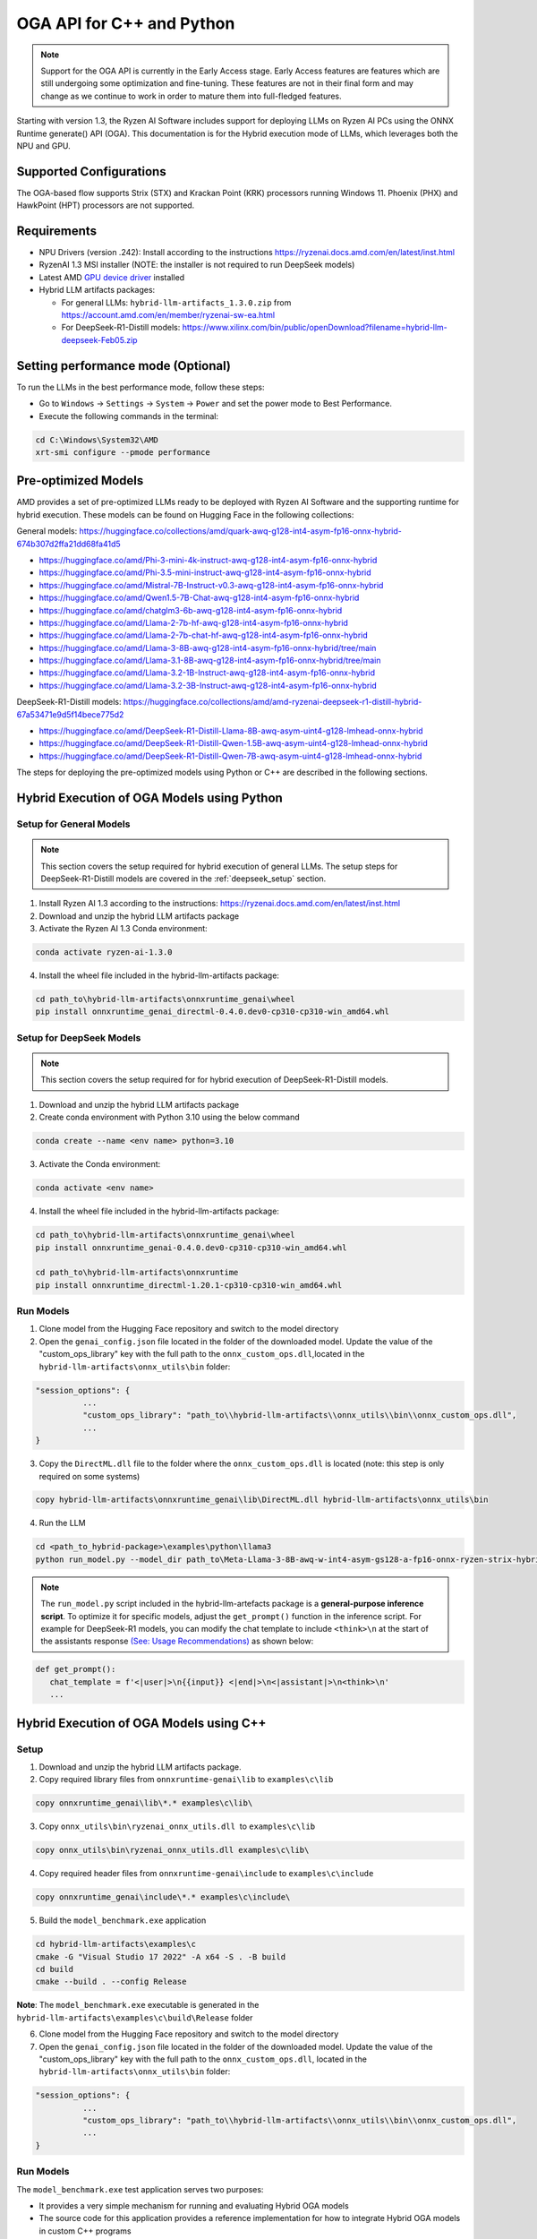 ##########################
OGA API for C++ and Python
##########################

.. note::
   
   Support for the OGA API is currently in the Early Access stage. Early Access features are features which are still undergoing some optimization and fine-tuning. These features are not in their final form and may change as we continue to work in order to mature them into full-fledged features.

Starting with version 1.3, the Ryzen AI Software includes support for deploying LLMs on Ryzen AI PCs using the ONNX Runtime generate() API (OGA). This documentation is for the Hybrid execution mode of LLMs, which leverages both the NPU and GPU.

Supported Configurations
~~~~~~~~~~~~~~~~~~~~~~~~

The OGA-based flow supports Strix (STX) and Krackan Point (KRK) processors running Windows 11. Phoenix (PHX) and HawkPoint (HPT) processors are not supported.

Requirements
~~~~~~~~~~~~
- NPU Drivers (version .242): Install according to the instructions https://ryzenai.docs.amd.com/en/latest/inst.html
- RyzenAI 1.3 MSI installer (NOTE: the installer is not required to run DeepSeek models)
- Latest AMD `GPU device driver <https://www.amd.com/en/support>`_ installed
- Hybrid LLM artifacts packages: 

  - For general LLMs: ``hybrid-llm-artifacts_1.3.0.zip`` from https://account.amd.com/en/member/ryzenai-sw-ea.html 
  - For DeepSeek-R1-Distill models: https://www.xilinx.com/bin/public/openDownload?filename=hybrid-llm-deepseek-Feb05.zip 

Setting performance mode (Optional)
~~~~~~~~~~~~~~~~~~~~~~~~~~~~~~~~~~~

To run the LLMs in the best performance mode, follow these steps:

- Go to ``Windows`` → ``Settings`` → ``System`` → ``Power`` and set the power mode to Best Performance.
- Execute the following commands in the terminal:

.. code-block::

   cd C:\Windows\System32\AMD
   xrt-smi configure --pmode performance

Pre-optimized Models
~~~~~~~~~~~~~~~~~~~~

AMD provides a set of pre-optimized LLMs ready to be deployed with Ryzen AI Software and the supporting runtime for hybrid execution. These models can be found on Hugging Face in the following collections:

General models: https://huggingface.co/collections/amd/quark-awq-g128-int4-asym-fp16-onnx-hybrid-674b307d2ffa21dd68fa41d5

- https://huggingface.co/amd/Phi-3-mini-4k-instruct-awq-g128-int4-asym-fp16-onnx-hybrid
- https://huggingface.co/amd/Phi-3.5-mini-instruct-awq-g128-int4-asym-fp16-onnx-hybrid
- https://huggingface.co/amd/Mistral-7B-Instruct-v0.3-awq-g128-int4-asym-fp16-onnx-hybrid
- https://huggingface.co/amd/Qwen1.5-7B-Chat-awq-g128-int4-asym-fp16-onnx-hybrid
- https://huggingface.co/amd/chatglm3-6b-awq-g128-int4-asym-fp16-onnx-hybrid
- https://huggingface.co/amd/Llama-2-7b-hf-awq-g128-int4-asym-fp16-onnx-hybrid
- https://huggingface.co/amd/Llama-2-7b-chat-hf-awq-g128-int4-asym-fp16-onnx-hybrid
- https://huggingface.co/amd/Llama-3-8B-awq-g128-int4-asym-fp16-onnx-hybrid/tree/main
- https://huggingface.co/amd/Llama-3.1-8B-awq-g128-int4-asym-fp16-onnx-hybrid/tree/main
- https://huggingface.co/amd/Llama-3.2-1B-Instruct-awq-g128-int4-asym-fp16-onnx-hybrid
- https://huggingface.co/amd/Llama-3.2-3B-Instruct-awq-g128-int4-asym-fp16-onnx-hybrid

DeepSeek-R1-Distill models: https://huggingface.co/collections/amd/amd-ryzenai-deepseek-r1-distill-hybrid-67a53471e9d5f14bece775d2

- https://huggingface.co/amd/DeepSeek-R1-Distill-Llama-8B-awq-asym-uint4-g128-lmhead-onnx-hybrid
- https://huggingface.co/amd/DeepSeek-R1-Distill-Qwen-1.5B-awq-asym-uint4-g128-lmhead-onnx-hybrid
- https://huggingface.co/amd/DeepSeek-R1-Distill-Qwen-7B-awq-asym-uint4-g128-lmhead-onnx-hybrid


The steps for deploying the pre-optimized models using Python or C++ are described in the following sections.

Hybrid Execution of OGA Models using Python
~~~~~~~~~~~~~~~~~~~~~~~~~~~~~~~~~~~~~~~~~~~

Setup for General Models
@@@@@@@@@@@@@@@@@@@@@@@@

.. note:: This section covers the setup required for hybrid execution of general LLMs. The setup steps for DeepSeek-R1-Distill models are covered in the :ref:`deepseek_setup` section.

1. Install Ryzen AI 1.3 according to the instructions: https://ryzenai.docs.amd.com/en/latest/inst.html

2. Download and unzip the hybrid LLM artifacts package 

3. Activate the Ryzen AI 1.3 Conda environment:

.. code-block:: 
    
    conda activate ryzen-ai-1.3.0

4. Install the wheel file included in the hybrid-llm-artifacts package:  

.. code-block::
  
       cd path_to\hybrid-llm-artifacts\onnxruntime_genai\wheel
       pip install onnxruntime_genai_directml-0.4.0.dev0-cp310-cp310-win_amd64.whl

.. _deepseek_setup:

Setup for DeepSeek Models
@@@@@@@@@@@@@@@@@@@@@@@@@

.. note:: This section covers the setup required for for hybrid execution of DeepSeek-R1-Distill models.

1. Download and unzip the hybrid LLM artifacts package 

2. Create conda environment with Python 3.10 using the below command 

.. code-block:: 
    
    conda create --name <env name> python=3.10

3. Activate the Conda environment:

.. code-block:: 
    
    conda activate <env name>

4. Install the wheel file included in the hybrid-llm-artifacts package:  

.. code-block::
  
       cd path_to\hybrid-llm-artifacts\onnxruntime_genai\wheel
       pip install onnxruntime_genai-0.4.0.dev0-cp310-cp310-win_amd64.whl

       cd path_to\hybrid-llm-artifacts\onnxruntime
       pip install onnxruntime_directml-1.20.1-cp310-cp310-win_amd64.whl
     


Run Models
@@@@@@@@@@

1. Clone model from the Hugging Face repository and switch to the model directory

2. Open the ``genai_config.json`` file located in the folder of the downloaded model. Update the value of the "custom_ops_library" key with the full path to the ``onnx_custom_ops.dll``,located in the ``hybrid-llm-artifacts\onnx_utils\bin`` folder:  

.. code-block::
  
      "session_options": {
                ...
                "custom_ops_library": "path_to\\hybrid-llm-artifacts\\onnx_utils\\bin\\onnx_custom_ops.dll",
                ...
      }

3. Copy the ``DirectML.dll`` file to the folder where the ``onnx_custom_ops.dll`` is located (note: this step is only required on some systems)

.. code-block::
  
       copy hybrid-llm-artifacts\onnxruntime_genai\lib\DirectML.dll hybrid-llm-artifacts\onnx_utils\bin

4. Run the LLM 

.. code-block::

     cd <path_to_hybrid-package>\examples\python\llama3
     python run_model.py --model_dir path_to\Meta-Llama-3-8B-awq-w-int4-asym-gs128-a-fp16-onnx-ryzen-strix-hybrid

.. note:: The ``run_model.py`` script included in the hybrid-llm-artefacts package is a **general-purpose inference script**. To optimize it for specific models, adjust the ``get_prompt()`` function in the inference script. For example for DeepSeek-R1 models, you can modify the chat template to include ``<think>\n`` at the start of the assistants response `(See: Usage Recommendations) <https://huggingface.co/deepseek-ai/DeepSeek-R1-Distill-Qwen-7B#usage-recommendations>`_ as shown below:

.. code-block::

   def get_prompt():
      chat_template = f'<|user|>\n{{input}} <|end|>\n<|assistant|>\n<think>\n'
      ...

Hybrid Execution of OGA Models using C++
~~~~~~~~~~~~~~~~~~~~~~~~~~~~~~~~~~~~~~~~

Setup
@@@@@

1. Download and unzip the hybrid LLM artifacts package.

2. Copy required library files from ``onnxruntime-genai\lib`` to ``examples\c\lib`` 

.. code-block::

    copy onnxruntime_genai\lib\*.* examples\c\lib\

3. Copy ``onnx_utils\bin\ryzenai_onnx_utils.dll``  to ``examples\c\lib`` 

.. code-block::

    copy onnx_utils\bin\ryzenai_onnx_utils.dll examples\c\lib\

4. Copy required header files from ``onnxruntime-genai\include`` to ``examples\c\include``

.. code-block::

     copy onnxruntime_genai\include\*.* examples\c\include\

5. Build the ``model_benchmark.exe`` application

.. code-block::

     cd hybrid-llm-artifacts\examples\c
     cmake -G "Visual Studio 17 2022" -A x64 -S . -B build
     cd build
     cmake --build . --config Release

**Note**: The ``model_benchmark.exe`` executable is generated in the ``hybrid-llm-artifacts\examples\c\build\Release`` folder

6. Clone model from the Hugging Face repository and switch to the model directory

7. Open the ``genai_config.json`` file located in the folder of the downloaded model. Update the value of the "custom_ops_library" key with the full path to the ``onnx_custom_ops.dll``, located in the ``hybrid-llm-artifacts\onnx_utils\bin`` folder:  

.. code-block::

      "session_options": {
                ...
                "custom_ops_library": "path_to\\hybrid-llm-artifacts\\onnx_utils\\bin\\onnx_custom_ops.dll",
                ...
      }

Run Models
@@@@@@@@@@

The ``model_benchmark.exe`` test application serves two purposes:

- It provides a very simple mechanism for running and evaluating Hybrid OGA models
- The source code for this application provides a reference implementation for how to integrate Hybrid OGA models in custom C++ programs

To evaluate models using the ``model_benchmark.exe`` test application:

.. code-block::

     # To see settings info
     .\model_benchmark.exe -h

     # To run with default settings
     .\model_benchmark.exe -i $path_to_model_dir  -f $prompt_file -l $list_of_prompt_lengths
 
     # To show more informational output
     .\model_benchmark.exe -i $path_to_model_dir  -f $prompt_file --verbose

     # To run with given number of generated tokens
     .\model_benchmark.exe -i $path_to_model_dir  -f $prompt_file -l $list_of_prompt_lengths -g $num_tokens

     # To run with given number of warmup iterations
     .\model_benchmark.exe -i $path_to_model_dir  -f $prompt_file -l $list_of_prompt_lengths -w $num_warmup

     # To run with given number of iterations
     .\model_benchmark.exe -i $path_to_model_dir  -f $prompt_file -l $list_of_prompt_lengths -r $num_iterations

For example:

.. code-block::
  
     cd hybrid-llm-artifacts\examples\c\build\Release
     .\model_benchmark.exe -i <path_to>/Llama-3.2-1B-Instruct-awq-g128-int4-asym-fp16-onnx-hybrid -f <path_to>/prompt.txt -l "128, 256, 512, 1024, 2048" --verbose

 
**Note:** A sample prompt file is provided in the package at ``hybrid-llm-artifacts\examples\amd_genai_prompt.txt``

.. _hybrid-prepare-models:

Preparing OGA Models for Hybrid Execution
~~~~~~~~~~~~~~~~~~~~~~~~~~~~~~~~~~~~~~~~~

This section describes the process for preparing LLMs for deployment on a Ryzen AI PC using the hybrid execution mode. Currently, the flow supports only fine-tuned versions of the models already supported (as listed in "Pre-optimized Models" section of this guide) in the hybrid flow. For example, fine-tuned versions of Llama2 or Llama3 can be used. However, different model families with architectures not supported by the hybrid flow cannot be used.

Preparing a LLM for deployment on a Ryzen AI PC using the hybrid execution mode involves 3 steps:

1. Quantizing the model: The pretrained model is quantized to reduce memory footprint and better map to compute resources in the hardware accelerators
2. Generating the OGA model: A model suitable for use with the ONNX Runtime generate() API (OGA) is generated from the quantized model.
3. Generating the final model for Hybrid execution: A model specialized for the hybrid execution mode is generated from the OGA model.

Quantizing the model
@@@@@@@@@@@@@@@@@@@@

Prerequisites
*************
Linux machine with AMD or Nvidia GPUs

Setup
*****

1. Create Conda Environment 

.. code-block::

    conda create --name <conda_env_name> python=3.11
    conda activate <conda_env_name>

2. If Using AMD GPUs, update PyTorch to use ROCm 

.. code-block:: 
  
     pip3 install torch torchvision torchaudio --index-url https://download.pytorch.org/whl/rocm6.1
     python -c "import torch; print(torch.cuda.is_available())" # Must return `True`

3. Download :download:`Quark 0.6.0 <https://www.xilinx.com/bin/public/openDownload?filename=quark-0.6.0.zip>` and unzip the archive

4. Install Quark: 

.. code-block::

     cd <extracted quark 0.6.0>
     pip install quark-0.6.0+<>.whl

Perform quantization
********************

The model is quantized using the following command and quantization settings:

.. code-block::

     cd examples/torch/language_modeling/llm_ptq/
     python3 quantize_quark.py 
        --model_dir "meta-llama/Llama-2-7b-chat-hf" 
        --output_dir <quantized safetensor output dir> 
        --quant_scheme w_uint4_per_group_asym 
        --num_calib_data 128 
        --quant_algo awq 
        --dataset pileval_for_awq_benchmark 
        --seq_len 512 
        --model_export quark_safetensors 
        --data_type float16 
        --exclude_layers []
        --custom_mode awq

The quantized model is generated in the <quantized safetensor output dir> folder.

Generating the OGA model
@@@@@@@@@@@@@@@@@@@@@@@@
  
Setup
*****

1. Clone the onnxruntime-genai repo:

.. code-block::

     git clone --branch v0.5.1 https://github.com/microsoft/onnxruntime-genai.git

2. Install the packages

.. code-block::

     conda create --name oga_051 python=3.11
     conda activate oga_051

     pip install numpy
     pip install onnxruntime-genai
     pip install onnx
     pip install transformers
     pip install torch
     pip install sentencepiece

Build the OGA Model
*******************

Run the OGA model builder utility as shown below:

.. code-block::

     cd onnxruntime-genai/src/python/py/models 

     python builder.py \
        -i <quantized safetensor model dir> \
        -o <oga model output dir> \
        -p int4 \
        -e dml

The OGA model is generated in the ``<oga model output dir>`` folder. 

Generating the final model
@@@@@@@@@@@@@@@@@@@@@@@@@@

Setup
*****

1. Create and activate postprocessing environment

.. code-block::

     conda create -n oga_to_hybrid python=3.10
     conda activate oga_to_hybrid

2. Install wheels 

.. code-block::

    cd <hybrid package>\preprocessing
    pip install ryzenai_dynamic_dispatch-1.1.0.dev0-cp310-cp310-win_amd64.whl
    pip install ryzenai_onnx_utils-0.5.0-py3-none-any.whl
    pip install onnxruntime

Generate the final model
************************

The commands below use the ``Phi-3-mini-4k-instruct`` model (denoted as ``Phi-3-mini-4k`` for brevity) as an example to demonstrate the steps for generating the final model.

1. Generate the Raw model: 

.. code-block::

     cd <oga dml model folder>
     mkdir tmp
     onnx_utils --external-data-extension "onnx.data" partition model.onnx ./tmp hybrid_llm.yaml -v --save-as-external --model-name Phi-3-mini-4k_raw 

The command generates:

- ``tmp/Phi-3-mini-4k_raw.onnx``
- ``tmp/Phi-3-mini-4k_raw.onnx.data``

2. Post-process the raw model to generate the JIT model: 

.. code-block::
  
     onnx_utils postprocess .\tmp\Phi-3-mini-4k_raw.onnx .\tmp\Phi-3-mini-4k_jit.onnx hybrid_llm --script-options jit_npu

The command generates

- ``Phi-3-mini-4k_jit.bin``
- ``Phi-3-mini-4k_jit.onnx``
- ``Phi-3-mini-4k_jit.onnx.data``
- ``Phi-3-mini-4k_jit.pb.bin``

3. Move the files related to the JIT model (``.bin`` , ``.onnx`` , ``.onnx.data`` and ``.pb.bin``) to the original model directory and remove ``tmp``

4. Remove original ``model.onnx`` and original ``model.onnx.data``

5. Open ``genai_config.json``  and change the contents of the file as show below:

**Before**

.. code-block::

   "session_options": {
         "log_id": "onnxruntime-genai",
         "provider_options": [
             {
               "dml": {}
             }
          ]
      },
   "filename": "model.onnx",

**Modified**

.. code-block::

     "session_options": {
        "log_id": "onnxruntime-genai",
        "custom_ops_library": "onnx_custom_ops.dll",
        "custom_allocator": "shared_d3d_xrt",
        "external_data_file": "Phi-3-mini-4k_jit.pb.bin",
        "provider_options": [
         ]
      },
      "filename": "Phi-3-mini-4k_jit.onnx",

6. The final model is now ready and can be tested with the ``model_benchmark.exe`` test application.





